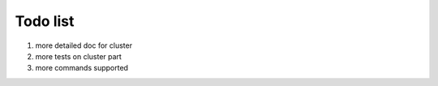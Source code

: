 Todo list
=========

1. more detailed doc for cluster
2. more tests on cluster part
3. more commands supported
